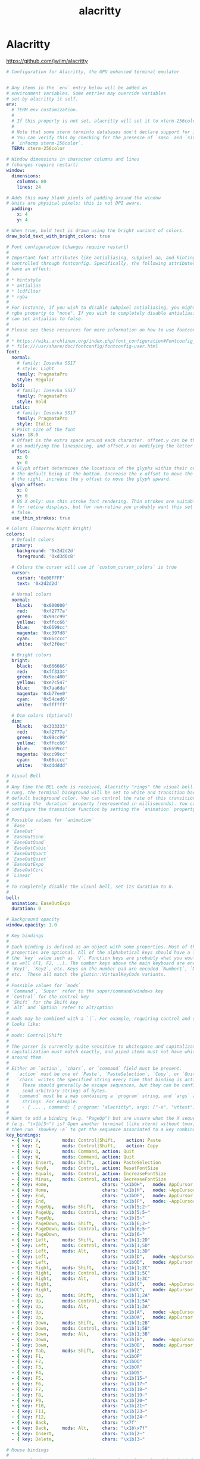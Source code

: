 #+TITLE: alacritty
#+STARTUP: content
#+PROPERTY: header-args :mkdirp yes

* Alacritty

  https://github.com/jwilm/alacritty

  #+BEGIN_SRC yaml :tangle "~/.config/alacritty/alacritty.yml"
    # Configuration for Alacritty, the GPU enhanced terminal emulator


    # Any items in the `env` entry below will be added as
    # environment variables. Some entries may override variables
    # set by alacritty it self.
    env:
      # TERM env customization.
      #
      # If this property is not set, alacritty will set it to xterm-256color.
      #
      # Note that some xterm terminfo databases don't declare support for italics.
      # You can verify this by checking for the presence of `smso` and `sitm` in
      # `infocmp xterm-256color`.
      TERM: xterm-256color

    # Window dimensions in character columns and lines
    # (changes require restart)
    window:
      dimensions:
        columns: 80
        lines: 24

    # Adds this many blank pixels of padding around the window
    # Units are physical pixels; this is not DPI aware.
      padding:
        x: 4
        y: 4

    # When true, bold text is drawn using the bright variant of colors.
    draw_bold_text_with_bright_colors: true

    # Font configuration (changes require restart)
    #
    # Important font attributes like antialiasing, subpixel aa, and hinting can be
    # controlled through fontconfig. Specifically, the following attributes should
    # have an effect:
    #
    # * hintstyle
    # * antialias
    # * lcdfilter
    # * rgba
    #
    # For instance, if you wish to disable subpixel antialiasing, you might set the
    # rgba property to "none". If you wish to completely disable antialiasing, you
    # can set antialias to false.
    #
    # Please see these resources for more information on how to use fontconfig
    #
    # * https://wiki.archlinux.org/index.php/font_configuration#Fontconfig_configuration
    # * file:///usr/share/doc/fontconfig/fontconfig-user.html
    font:
      normal:
        # family: Iosevka SS17
        # style: Light
        family: PragmataPro
        style: Regular
      bold:
        # family: Iosevka SS17
        family: PragmataPro
        style: Bold
      italic:
        # family: Iosevka SS17
        family: PragmataPro
        style: Italic
      # Point size of the font
      size: 18.0
      # Offset is the extra space around each character. offset.y can be thought of
      # as modifying the linespacing, and offset.x as modifying the letter spacing.
      offset:
        x: 0
        y: 0
      # Glyph offset determines the locations of the glyphs within their cells with
      # the default being at the bottom. Increase the x offset to move the glyph to
      # the right, increase the y offset to move the glyph upward.
      glyph_offset:
        x: 0
        y: 0
      # OS X only: use thin stroke font rendering. Thin strokes are suitable
      # for retina displays, but for non-retina you probably want this set to
      # false.
      use_thin_strokes: true

    # Colors (Tomorrow Night Bright)
    colors:
      # Default colors
      primary:
        background: '0x2d2d2d'
        foreground: '0xd3d0c8'

      # Colors the cursor will use if `custom_cursor_colors` is true
      cursor:
        cursor: '0x00FFFF'
        text: '0x2d2d2d'

      # Normal colors
      normal:
        black:   '0x000000'
        red:     '0xf2777a'
        green:   '0x99cc99'
        yellow:  '0xffcc66'
        blue:    '0x6699cc'
        magenta: '0xc397d8'
        cyan:    '0x66cccc'
        white:   '0xf2f0ec'

      # Bright colors
      bright:
        black:   '0x666666'
        red:     '0xff3334'
        green:   '0x9ec400'
        yellow:  '0xe7c547'
        blue:    '0x7aa6da'
        magenta: '0xb77ee0'
        cyan:    '0x54ced6'
        white:   '0xffffff'

      # Dim colors (Optional)
      dim:
        black:   '0x333333'
        red:     '0xf2777a'
        green:   '0x99cc99'
        yellow:  '0xffcc66'
        blue:    '0x6699cc'
        magenta: '0xcc99cc'
        cyan:    '0x66cccc'
        white:   '0xdddddd'

    # Visual Bell
    #
    # Any time the BEL code is received, Alacritty "rings" the visual bell. Once
    # rung, the terminal background will be set to white and transition back to the
    # default background color. You can control the rate of this transition by
    # setting the `duration` property (represented in milliseconds). You can also
    # configure the transition function by setting the `animation` property.
    #
    # Possible values for `animation`
    # `Ease`
    # `EaseOut`
    # `EaseOutSine`
    # `EaseOutQuad`
    # `EaseOutCubic`
    # `EaseOutQuart`
    # `EaseOutQuint`
    # `EaseOutExpo`
    # `EaseOutCirc`
    # `Linear`
    #
    # To completely disable the visual bell, set its duration to 0.
    #
    bell:
      animation: EaseOutExpo
      duration: 0

    # Background opacity
    window.opacity: 1.0

    # Key bindings
    #
    # Each binding is defined as an object with some properties. Most of the
    # properties are optional. All of the alphabetical keys should have a letter for
    # the `key` value such as `V`. Function keys are probably what you would expect
    # as well (F1, F2, ..). The number keys above the main keyboard are encoded as
    # `Key1`, `Key2`, etc. Keys on the number pad are encoded `Number1`, `Number2`,
    # etc.  These all match the glutin::VirtualKeyCode variants.
    #
    # Possible values for `mods`
    # `Command`, `Super` refer to the super/command/windows key
    # `Control` for the control key
    # `Shift` for the Shift key
    # `Alt` and `Option` refer to alt/option
    #
    # mods may be combined with a `|`. For example, requiring control and shift
    # looks like:
    #
    # mods: Control|Shift
    #
    # The parser is currently quite sensitive to whitespace and capitalization -
    # capitalization must match exactly, and piped items must not have whitespace
    # around them.
    #
    # Either an `action`, `chars`, or `command` field must be present.
    #   `action` must be one of `Paste`, `PasteSelection`, `Copy`, or `Quit`.
    #   `chars` writes the specified string every time that binding is activated.
    #     These should generally be escape sequences, but they can be configured to
    #     send arbitrary strings of bytes.
    #   `command` must be a map containing a `program` string, and `args` array of
    #     strings. For example:
    #     - { ... , command: { program: "alacritty", args: ["-e", "vttest"] } }
    #
    # Want to add a binding (e.g. "PageUp") but are unsure what the X sequence
    # (e.g. "\x1b[5~") is? Open another terminal (like xterm) without tmux,
    # then run `showkey -a` to get the sequence associated to a key combination.
    key_bindings:
      - { key: V,        mods: Control|Shift,    action: Paste               }
      - { key: C,        mods: Control|Shift,    action: Copy                }
      - { key: Q,        mods: Command, action: Quit                         }
      - { key: W,        mods: Command, action: Quit                         }
      - { key: Insert,   mods: Shift,   action: PasteSelection               }
      - { key: Key0,     mods: Control, action: ResetFontSize                }
      - { key: Equals,   mods: Control, action: IncreaseFontSize             }
      - { key: Minus,    mods: Control, action: DecreaseFontSize             }
      - { key: Home,                    chars: "\x1bOH",   mode: AppCursor   }
      - { key: Home,                    chars: "\x1b[H",   mode: ~AppCursor  }
      - { key: End,                     chars: "\x1bOF",   mode: AppCursor   }
      - { key: End,                     chars: "\x1b[F",   mode: ~AppCursor  }
      - { key: PageUp,   mods: Shift,   chars: "\x1b[5;2~"                   }
      - { key: PageUp,   mods: Control, chars: "\x1b[5;5~"                   }
      - { key: PageUp,                  chars: "\x1b[5~"                     }
      - { key: PageDown, mods: Shift,   chars: "\x1b[6;2~"                   }
      - { key: PageDown, mods: Control, chars: "\x1b[6;5~"                   }
      - { key: PageDown,                chars: "\x1b[6~"                     }
      - { key: Left,     mods: Shift,   chars: "\x1b[1;2D"                   }
      - { key: Left,     mods: Control, chars: "\x1b[1;5D"                   }
      - { key: Left,     mods: Alt,     chars: "\x1b[1;3D"                   }
      - { key: Left,                    chars: "\x1b[D",   mode: ~AppCursor  }
      - { key: Left,                    chars: "\x1bOD",   mode: AppCursor   }
      - { key: Right,    mods: Shift,   chars: "\x1b[1;2C"                   }
      - { key: Right,    mods: Control, chars: "\x1b[1;5C"                   }
      - { key: Right,    mods: Alt,     chars: "\x1b[1;3C"                   }
      - { key: Right,                   chars: "\x1b[C",   mode: ~AppCursor  }
      - { key: Right,                   chars: "\x1bOC",   mode: AppCursor   }
      - { key: Up,       mods: Shift,   chars: "\x1b[1;2A"                   }
      - { key: Up,       mods: Control, chars: "\x1b[1;5A"                   }
      - { key: Up,       mods: Alt,     chars: "\x1b[1;3A"                   }
      - { key: Up,                      chars: "\x1b[A",   mode: ~AppCursor  }
      - { key: Up,                      chars: "\x1bOA",   mode: AppCursor   }
      - { key: Down,     mods: Shift,   chars: "\x1b[1;2B"                   }
      - { key: Down,     mods: Control, chars: "\x1b[1;5B"                   }
      - { key: Down,     mods: Alt,     chars: "\x1b[1;3B"                   }
      - { key: Down,                    chars: "\x1b[B",   mode: ~AppCursor  }
      - { key: Down,                    chars: "\x1bOB",   mode: AppCursor   }
      - { key: Tab,      mods: Shift,   chars: "\x1b[Z"                      }
      - { key: F1,                      chars: "\x1bOP"                      }
      - { key: F2,                      chars: "\x1bOQ"                      }
      - { key: F3,                      chars: "\x1bOR"                      }
      - { key: F4,                      chars: "\x1bOS"                      }
      - { key: F5,                      chars: "\x1b[15~"                    }
      - { key: F6,                      chars: "\x1b[17~"                    }
      - { key: F7,                      chars: "\x1b[18~"                    }
      - { key: F8,                      chars: "\x1b[19~"                    }
      - { key: F9,                      chars: "\x1b[20~"                    }
      - { key: F10,                     chars: "\x1b[21~"                    }
      - { key: F11,                     chars: "\x1b[23~"                    }
      - { key: F12,                     chars: "\x1b[24~"                    }
      - { key: Back,                    chars: "\x7f"                        }
      - { key: Back,     mods: Alt,     chars: "\x1b\x7f"                    }
      - { key: Insert,                  chars: "\x1b[2~"                     }
      - { key: Delete,                  chars: "\x1b[3~"                     }

    # Mouse bindings
    #
    # Currently doesn't support modifiers. Both the `mouse` and `action` fields must
    # be specified.
    #
    # Values for `mouse`:
    # - Middle
    # - Left
    # - Right
    # - Numeric identifier such as `5`
    #
    # Values for `action`:
    # - Paste
    # - PasteSelection
    # - Copy (TODO)
    mouse_bindings:
      - { mouse: Middle, action: PasteSelection }

    mouse:
      double_click: { threshold: 300 }
      triple_click: { threshold: 300 }

    selection:
      semantic_escape_chars: ",│`|:\"' ()[]{}<>"

    # Live config reload (changes require restart)
    live_config_reload: true

    # Shell
    #
    # You can set shell.program to the path of your favorite shell, e.g. /bin/fish.
    # Entries in shell.args are passed unmodified as arguments to the shell.
    #shell:
    #  program: /bin/bash
    #  args:
    #    - --login
  #+END_SRC


